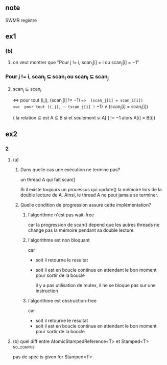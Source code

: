 ** note
SWMR registre
** ex1
*** (b)
**** on veut montrer que "Pour j != i, scan_j[i] = i ou scan_j[i] = −1"
*** Pour j != i, scan_j ⊆ scan_i ou scan_i ⊆ scan_j 
**** scan_j ⊆ scan_i
<=>  pour tout (i,j),  (scan_j[i] != −1) ==>  (scan_j[i] = scan_i[i])
<=>  pour tout (i,j), ¬ (scan_j[i] != −1)  ∨ (scan_j[i] = scan_i[i])


( la relation ⊆ est A ⊆ B si et seulement si A[i] != −1 alors A[i] = B[i])
** ex2
*** 2
**** (a)
***** Dans quelle cas une exécution ne termine pas?
un thread A qui fait scan()

Si il existe toujours un processus qui update() la mémoire lors de la double lecture de A. Ainsi, le thread A ne peut jamais se terminer.
***** Quelle condition de progression assure cette implémentation?
****** l'algorithme n'est pas wait-free
car la progression de scan() depend que les autres threads ne change pas la mémoire pendant sa double lecture
****** l'algorithme est non bloquant
car
- soit il retourne le resultat
- soit il est en boucle continue en attendant le bon moment pour sortir de la boucle

 il y a pas utilisation de mutex, il ne se bloque pas sur une instruction
****** l'algorithme est obstruction-free
car 
- soit il retourne le resultat
- soit il est en boucle continue en attendant le bon moment pour sortir de la boucle
**** (b) quel diff entre AtomicStampedReference<T> et Stamped<T> :no_compris:
pas de spec is given for Stamped<T>

